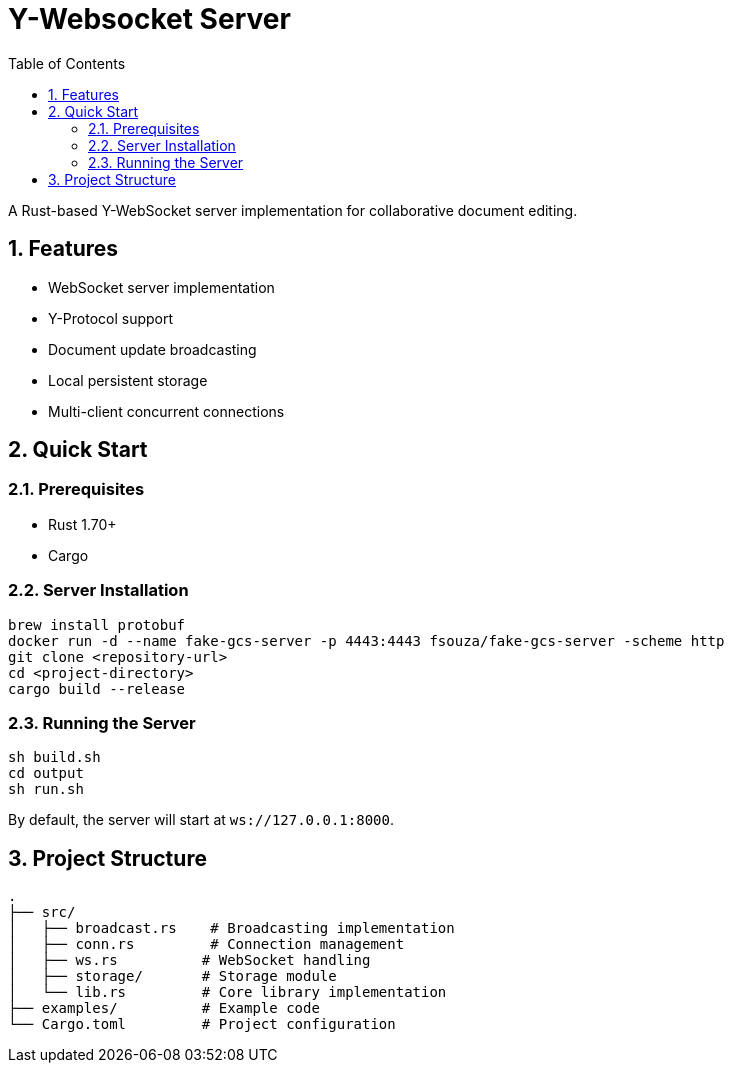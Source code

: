 = Y-Websocket Server
:toc: left
:sectnums:
:source-highlighter: highlight.js

A Rust-based Y-WebSocket server implementation for collaborative document editing.

== Features

* WebSocket server implementation
* Y-Protocol support
* Document update broadcasting
* Local persistent storage
* Multi-client concurrent connections

== Quick Start

=== Prerequisites

* Rust 1.70+
* Cargo

=== Server Installation

[source,bash]
----
brew install protobuf
docker run -d --name fake-gcs-server -p 4443:4443 fsouza/fake-gcs-server -scheme http
git clone <repository-url>
cd <project-directory>
cargo build --release
----

=== Running the Server

[source,bash]
----

sh build.sh
cd output
sh run.sh
----

By default, the server will start at `ws://127.0.0.1:8000`.

== Project Structure

[source]
----

.
├── src/
│   ├── broadcast.rs    # Broadcasting implementation
│   ├── conn.rs         # Connection management
│   ├── ws.rs          # WebSocket handling
│   ├── storage/       # Storage module
│   └── lib.rs         # Core library implementation
├── examples/          # Example code
└── Cargo.toml         # Project configuration
----
